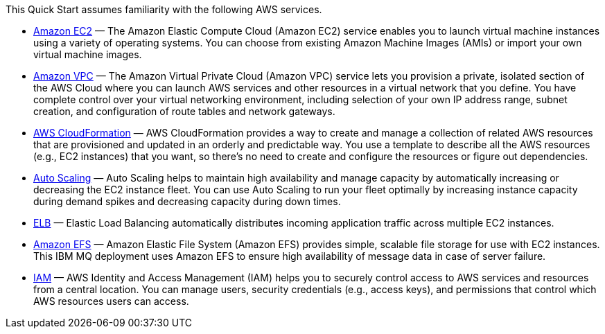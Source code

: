 // Replace the content in <>
// Describe or link to specific knowledge requirements; for example: “familiarity with basic concepts in the areas of networking, database operations, and data encryption” or “familiarity with <software>.”

This Quick Start assumes familiarity with the following AWS services.

* https://aws.amazon.com/documentation/ec2/[Amazon EC2^] — The Amazon Elastic Compute Cloud (Amazon EC2) service enables you to launch virtual machine instances using a variety of operating systems. You can choose from existing Amazon Machine Images (AMIs) or import your own virtual machine images.
* https://aws.amazon.com/documentation/vpc/[Amazon VPC^] — The Amazon Virtual Private Cloud (Amazon VPC) service lets you provision a private, isolated section of the AWS Cloud where you can launch AWS services and other resources in a virtual network that you define. You have complete control over your virtual networking environment, including selection of your own IP address range, subnet creation, and configuration of route tables and network gateways.
* https://aws.amazon.com/documentation/cloudformation/[AWS CloudFormation^] — AWS CloudFormation provides a way to create and manage a collection of related AWS resources that are provisioned and updated in an orderly and predictable way. You use a template to describe all the AWS resources (e.g., EC2 instances) that you want, so there's no need to create and configure the resources or figure out dependencies.
* https://aws.amazon.com/documentation/autoscaling/[Auto Scaling^] — Auto Scaling helps to maintain high availability and manage capacity by automatically increasing or decreasing the EC2 instance fleet. You can use Auto Scaling to run your fleet optimally by increasing instance capacity during demand spikes and decreasing capacity during down times.
* https://aws.amazon.com/documentation/elastic-load-balancing/[ELB^] — Elastic Load Balancing automatically distributes incoming application traffic across multiple EC2 instances.
* https://aws.amazon.com/documentation/efs/[Amazon EFS^] — Amazon Elastic File System (Amazon EFS) provides simple, scalable file storage for use with EC2 instances. This IBM MQ deployment uses Amazon EFS to ensure high availability of message data in case of server failure.
* https://aws.amazon.com/documentation/iam/[IAM^] — AWS Identity and Access Management (IAM) helps you to securely control access to AWS services and resources from a central location. You can manage users, security credentials (e.g., access keys), and permissions that control which AWS resources users can access.



